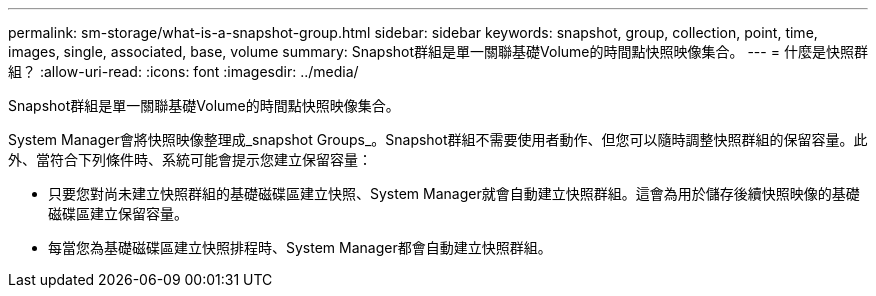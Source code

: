 ---
permalink: sm-storage/what-is-a-snapshot-group.html 
sidebar: sidebar 
keywords: snapshot, group, collection, point, time, images, single, associated, base, volume 
summary: Snapshot群組是單一關聯基礎Volume的時間點快照映像集合。 
---
= 什麼是快照群組？
:allow-uri-read: 
:icons: font
:imagesdir: ../media/


[role="lead"]
Snapshot群組是單一關聯基礎Volume的時間點快照映像集合。

System Manager會將快照映像整理成_snapshot Groups_。Snapshot群組不需要使用者動作、但您可以隨時調整快照群組的保留容量。此外、當符合下列條件時、系統可能會提示您建立保留容量：

* 只要您對尚未建立快照群組的基礎磁碟區建立快照、System Manager就會自動建立快照群組。這會為用於儲存後續快照映像的基礎磁碟區建立保留容量。
* 每當您為基礎磁碟區建立快照排程時、System Manager都會自動建立快照群組。

